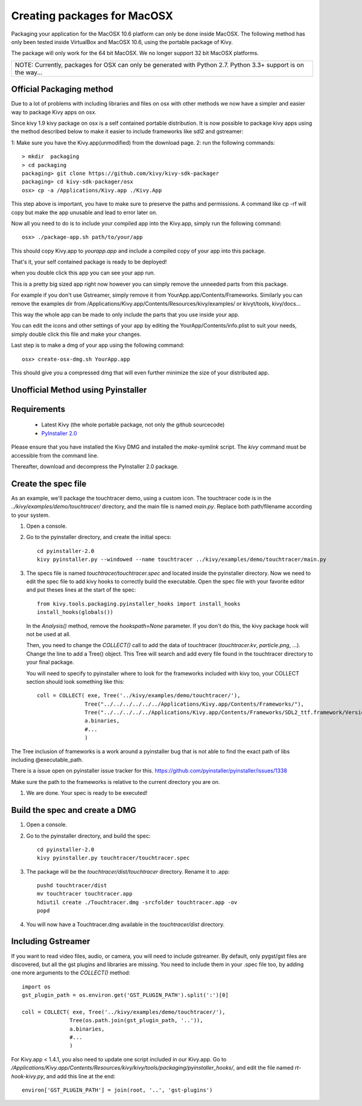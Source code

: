 Creating packages for MacOSX
============================

Packaging your application for the MacOSX 10.6 platform can only be done inside
MacOSX. The following method has only been tested inside VirtualBox and
MacOSX 10.6, using the portable package of Kivy.

The package will only work for the 64 bit MacOSX. We no longer support 32 bit
MacOSX platforms.

+---------------------------------------------------------------------------------------------------------------+
| NOTE: Currently, packages for OSX can only be generated with Python 2.7. Python 3.3+ support is on the way... |
+---------------------------------------------------------------------------------------------------------------+

.. _mac_osx_requirements:

Official Packaging method
-------------------------

Due to a lot of problems with including libraries and files on osx with other methods
we now have a simpler and easier way to package Kivy apps on osx.

Since kivy 1.9 kivy package on osx is a self contained portable distribution.
It is now possible to package kivy apps using the method described below to make
it easier to include frameworks like sdl2 and gstreamer::

1: Make sure you have the Kivy.app(unmodified) from the download page.
2: run the following commands::

    > mkdir  packaging
    > cd packaging
    packaging> git clone https://github.com/kivy/kivy-sdk-packager
    packaging> cd kivy-sdk-packager/osx
    osx> cp -a /Applications/Kivy.app ./Kivy.App

This step above is important, you have to make sure to preserve the paths and permissions. A command like cp -rf will copy but make the app unusable and lead to error later on.

Now all you need to do is to include your compiled app into the Kivy.app, simply run the following command::

    osx> ./package-app.sh path/to/your/app

This should copy Kivy.app to `yourapp.app` and include a compiled copy of your app into this package.

That's it, your self contained package is ready to be deployed!

when you double click this app you can see your app run.

This is a pretty big sized app right now however you can simply remove the unneeded parts from this package.

For example if you don't use Gstreamer, simply remove it from YourApp.app/Contents/Frameworks.
Similarly you can remove the examples dir from /Applications/Kivy.app/Contents/Resources/kivy/examples/
or kivyt/tools,  kivy/docs...

This way the whole app can be made to only include the parts that you use inside your app.

You can edit the icons and other settings of your app by editing the YourApp/Contents/info.plist to suit your needs, simply double click this file and make your changes.

Last step is to make a dmg of your app using the following command::

    osx> create-osx-dmg.sh YourApp.app

This should give you a compressed dmg that will even further minimize the size of your distributed app.



Unofficial Method using Pyinstaller
-----------------------------------

Requirements
------------

    * Latest Kivy (the whole portable package, not only the github sourcecode)
    * `PyInstaller 2.0 <http://www.pyinstaller.org/#Downloads>`_

Please ensure that you have installed the Kivy DMG and installed the `make-symlink` script.
The `kivy` command must be accessible from the command line.

Thereafter, download and decompress the PyInstaller 2.0 package.

.. _mac_Create-the-spec-file:

Create the spec file
--------------------

As an example, we'll package the touchtracer demo, using a custom icon. The
touchtracer code is in the `../kivy/examples/demo/touchtracer/` directory, and the main
file is named `main.py`. Replace both path/filename according to your system.

#. Open a console.
#. Go to the pyinstaller directory, and create the initial specs::

    cd pyinstaller-2.0
    kivy pyinstaller.py --windowed --name touchtracer ../kivy/examples/demo/touchtracer/main.py

#. The specs file is named `touchtracer/touchtracer.spec` and located inside the
   pyinstaller directory. Now we need to edit the spec file to add kivy hooks
   to correctly build the executable.
   Open the spec file with your favorite editor and put theses lines at the
   start of the spec::

    from kivy.tools.packaging.pyinstaller_hooks import install_hooks
    install_hooks(globals())

   In the `Analysis()` method, remove the `hookspath=None` parameter.
   If you don't do this, the kivy package hook will not be used at all.

   Then, you need to change the `COLLECT()` call to add the data of touchtracer
   (`touchtracer.kv`, `particle.png`, ...). Change the line to add a Tree()
   object. This Tree will search and add every file found in the touchtracer
   directory to your final package.
   
   You will need to specify to pyinstaller where to look for the frameworks
   included with kivy too, your COLLECT section should look something like this::

    coll = COLLECT( exe, Tree('../kivy/examples/demo/touchtracer/'),
                   Tree("../../../../../../Applications/Kivy.app/Contents/Frameworks/"),
                   Tree("../../../../../Applications/Kivy.app/Contents/Frameworks/SDL2_ttf.framework/Versions/A/Frameworks/Freetype.Framework"),
                   a.binaries,
                   #...
                   )

The Tree inclusion of frameworks is a work around a pyinstaller bug that is not able to find the exact path of libs including @executable_path.

There is a issue open on pyinstaller issue tracker for this. https://github.com/pyinstaller/pyinstaller/issues/1338
  
Make sure the path to the frameworks is relative to the current directory you are on.

#. We are done. Your spec is ready to be executed!

.. _Build the spec and create DMG:

Build the spec and create a DMG
-------------------------------

#. Open a console.
#. Go to the pyinstaller directory, and build the spec::

    cd pyinstaller-2.0
    kivy pyinstaller.py touchtracer/touchtracer.spec

#. The package will be the `touchtracer/dist/touchtracer` directory. Rename it to .app::

    pushd touchtracer/dist
    mv touchtracer touchtracer.app
    hdiutil create ./Touchtracer.dmg -srcfolder touchtracer.app -ov
    popd

#. You will now have a Touchtracer.dmg available in the `touchtracer/dist` directory.

Including Gstreamer
-------------------

If you want to read video files, audio, or camera, you will need to include
gstreamer. By default, only pygst/gst files are discovered, but all the gst plugins
and libraries are missing. You need to include them in your .spec file too, by
adding one more arguments to the `COLLECT()` method::

    import os
    gst_plugin_path = os.environ.get('GST_PLUGIN_PATH').split(':')[0]

    coll = COLLECT( exe, Tree('../kivy/examples/demo/touchtracer/'),
                   Tree(os.path.join(gst_plugin_path, '..')),
                   a.binaries,
                   #...
                   )

For Kivy.app < 1.4.1, you also need to update one script included in our
Kivy.app. Go to
`/Applications/Kivy.app/Contents/Resources/kivy/kivy/tools/packaging/pyinstaller_hooks/`,
and edit the file named `rt-hook-kivy.py`, and add this line at the end::

    environ['GST_PLUGIN_PATH'] = join(root, '..', 'gst-plugins')

